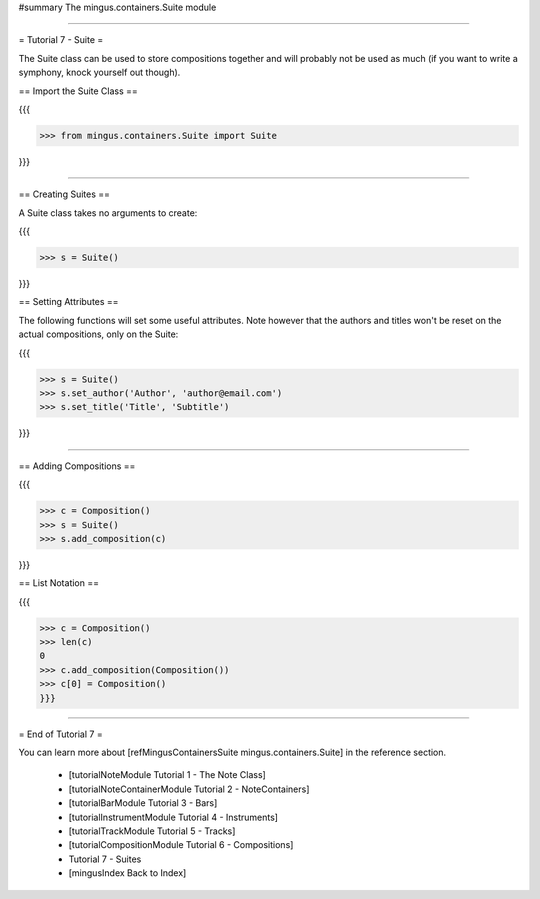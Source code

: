 ﻿#summary The mingus.containers.Suite module


----


= Tutorial 7 - Suite =

The Suite class can be used to store compositions together and will probably not be used as much (if you want to write a symphony, knock yourself out though).

== Import the Suite Class ==

{{{

>>> from mingus.containers.Suite import Suite

}}}


----


== Creating Suites ==

A Suite class takes no arguments to create:

{{{

>>> s = Suite()

}}}

== Setting Attributes ==

The following functions will set some useful attributes. Note however that the authors and titles won't be reset on the actual compositions, only on the Suite:

{{{

>>> s = Suite()
>>> s.set_author('Author', 'author@email.com')
>>> s.set_title('Title', 'Subtitle')


}}}



----


== Adding Compositions ==

{{{

>>> c = Composition()
>>> s = Suite()
>>> s.add_composition(c)

}}}


== List Notation ==

{{{

>>> c = Composition()
>>> len(c)
0
>>> c.add_composition(Composition())
>>> c[0] = Composition()
}}}



----


= End of Tutorial 7 = 

You can learn more about [refMingusContainersSuite mingus.containers.Suite] in the reference section.

  * [tutorialNoteModule Tutorial 1 - The Note Class]
  * [tutorialNoteContainerModule Tutorial 2 - NoteContainers]
  * [tutorialBarModule Tutorial 3 - Bars]
  * [tutorialInstrumentModule Tutorial 4 - Instruments]
  * [tutorialTrackModule Tutorial 5 - Tracks]
  * [tutorialCompositionModule Tutorial 6 - Compositions]
  * Tutorial 7 - Suites
  * [mingusIndex Back to Index]
